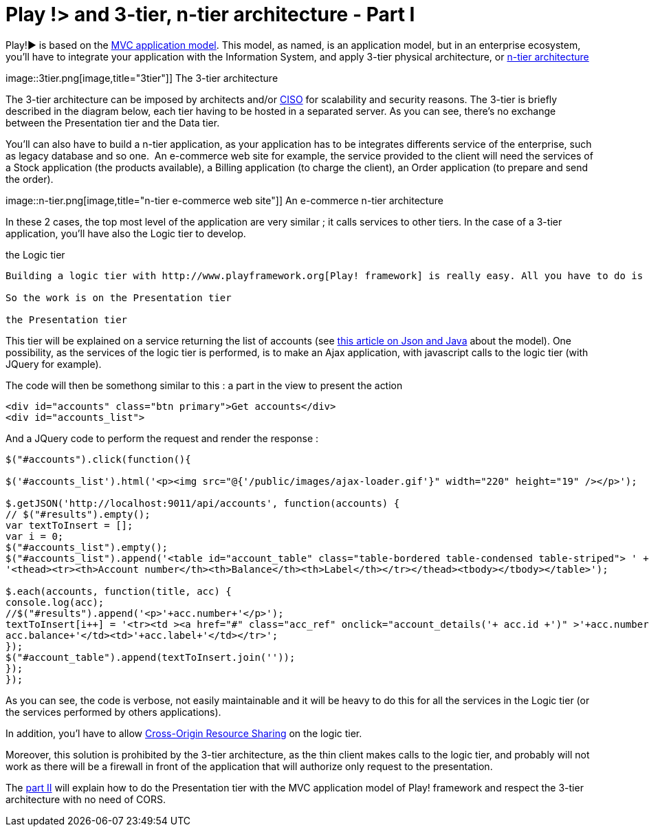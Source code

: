= Play !> and 3-tier, n-tier architecture - Part I
:published_at: 2012-07-04
:hp-tags: AJAX, JQuery, json, Multitier architecture, play framework

Play!► is based on the http://www.playframework.org/documentation/1.2.4/main#mvc[MVC application model]. This model, as named, is an application model, but in an enterprise ecosystem, you'll have to integrate your application with the Information System, and apply 3-tier physical architecture, or http://en.wikipedia.org/wiki/Multitier_architecture[n-tier architecture]

image::3tier.png[image,title="3tier"]] The 3-tier architecture

The 3-tier architecture can be imposed by architects and/or http://en.wikipedia.org/wiki/Chief_information_security_officer[CISO] for scalability and security reasons. The 3-tier is briefly described in the diagram below, each tier having to be hosted in a separated server. As you can see, there's no exchange between the Presentation tier and the Data tier.

You'll can also have to build a n-tier application, as your application has to be integrates differents service of the enterprise, such as legacy database and so one.  An e-commerce web site for example, the service provided to the client will need the services of a Stock application (the products available), a Billing application (to charge the client), an Order application (to prepare and send the order).

image::n-tier.png[image,title="n-tier e-commerce web site"]] An e-commerce n-tier architecture

In these 2 cases, the top most level of the application are very similar ; it calls services to other tiers. In the case of a 3-tier application, you'll have also the Logic tier to develop.

the Logic tier
-----------------------

Building a logic tier with http://www.playframework.org[Play! framework] is really easy. All you have to do is use the appropriate view to deliver a service (render as xml or json for example). The easiest os to render as json, as there's no template to code, just a call to `renderJSON`.

So the work is on the Presentation tier

the Presentation tier
-----------------------

This tier will be explained on a service returning the list of accounts (see http://javathought.github.io/2012/06/24/play-json-how-to-select-fields-to-expose-exclusionstrategy/[this article on Json and Java] about the model). One possibility, as the services of the logic tier is performed, is to make an Ajax application, with javascript calls to the logic tier (with JQuery for example).

The code will then be somethong similar to this : a part in the view to present the action

[source,html]

-----------------------
<div id="accounts" class="btn primary">Get accounts</div>
<div id="accounts_list">
-----------------------

And a JQuery code to perform the request and render the response :

[source,javascript]

-----------------------
$("#accounts").click(function(){

$('#accounts_list').html('<p><img src="@{'/public/images/ajax-loader.gif'}" width="220" height="19" /></p>');

$.getJSON('http://localhost:9011/api/accounts', function(accounts) {
// $("#results").empty();
var textToInsert = [];
var i = 0;
$("#accounts_list").empty();
$("#accounts_list").append('<table id="account_table" class="table-bordered table-condensed table-striped"> ' +
'<thead><tr><th>Account number</th><th>Balance</th><th>Label</th></tr></thead><tbody></tbody></table>');

$.each(accounts, function(title, acc) {
console.log(acc);
//$("#results").append('<p>'+acc.number+'</p>');
textToInsert[i++] = '<tr><td ><a href="#" class="acc_ref" onclick="account_details('+ acc.id +')" >'+acc.number+'</a></td><td>'+
acc.balance+'</td><td>'+acc.label+'</td></tr>';
});
$("#account_table").append(textToInsert.join(''));
});
});
-----------------------

As you can see, the code is verbose, not easily maintainable and it will be heavy to do this for all the services in the Logic tier (or the services performed by others applications).

In addition, you'l have to allow http://javathought.github.io/2011/12/04/cross-origin-resource-sharing-with-play-framework/[Cross-Origin Resource Sharing] on the logic tier.

Moreover, this solution is prohibited by the 3-tier architecture, as the thin client makes calls to the logic tier, and probably will not work as there will be a firewall in front of the application that will authorize only request to the presentation.

The http://javathought.github.io/2012/07/04/play-and-3-tier-n-tier-architecture-part-ii/[part II] will explain how to do the Presentation tier with the MVC application model of Play! framework and respect the 3-tier architecture with no need of CORS.
